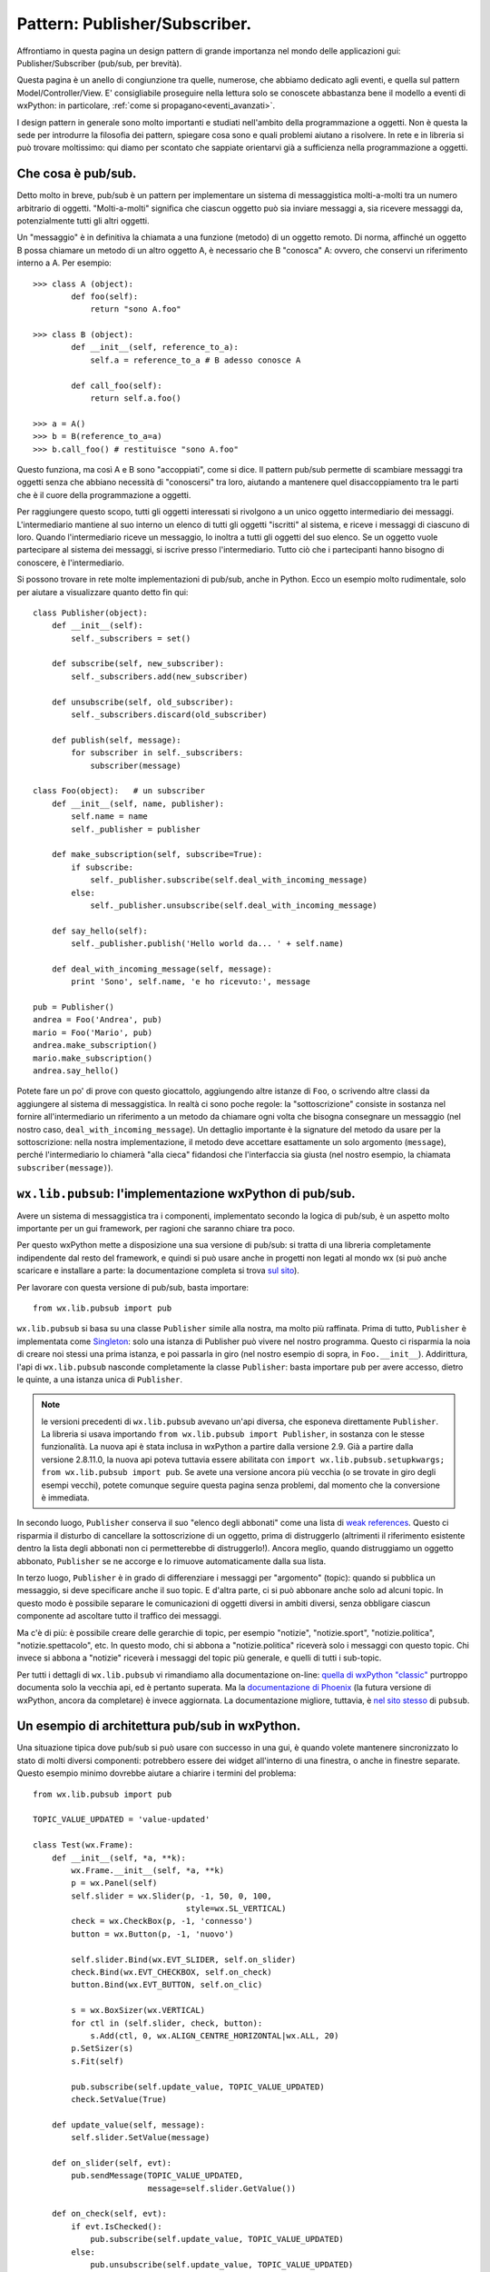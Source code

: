 .. highlight:: python
   :linenothreshold: 15

.. _pubsub:

.. index::
   single: pub/sub
   
Pattern: Publisher/Subscriber.
==============================

Affrontiamo in questa pagina un design pattern di grande importanza nel mondo delle applicazioni gui: Publisher/Subscriber (pub/sub, per brevità). 

Questa pagina è un anello di congiunzione tra quelle, numerose, che abbiamo dedicato agli eventi, e quella sul pattern Model/Controller/View. E' consigliabile proseguire nella lettura solo se conoscete abbastanza bene il modello a eventi di wxPython: in particolare, :ref:`come si propagano<eventi_avanzati>`.

.. todo:: una pagina su MCV con riferimenti a questa.

I design pattern in generale sono molto importanti e studiati nell'ambito della programmazione a oggetti. Non è questa la sede per introdurre la filosofia dei pattern, spiegare cosa sono e quali problemi aiutano a risolvere. In rete e in libreria si può trovare moltissimo: qui diamo per scontato che sappiate orientarvi già a sufficienza nella programmazione a oggetti.

Che cosa è pub/sub.
-------------------

Detto molto in breve, pub/sub è un pattern per implementare un sistema di messaggistica molti-a-molti tra un numero arbitrario di oggetti. "Molti-a-molti" significa che ciascun oggetto può sia inviare messaggi a, sia ricevere messaggi da, potenzialmente tutti gli altri oggetti. 

Un "messaggio" è in definitiva la chiamata a una funzione (metodo) di un oggetto remoto. Di norma, affinché un oggetto B possa chiamare un metodo di un altro oggetto A, è necessario che B "conosca" A: ovvero, che conservi un riferimento interno a A. Per esempio::

    >>> class A (object): 
            def foo(self):
                return "sono A.foo"

    >>> class B (object): 
            def __init__(self, reference_to_a):
                self.a = reference_to_a # B adesso conosce A
            
            def call_foo(self):
                return self.a.foo()

    >>> a = A()
    >>> b = B(reference_to_a=a)
    >>> b.call_foo() # restituisce "sono A.foo"

Questo funziona, ma così A e B sono "accoppiati", come si dice. Il pattern pub/sub permette di scambiare messaggi tra oggetti senza che abbiano necessità di "conoscersi" tra loro, aiutando a mantenere quel disaccoppiamento tra le parti che è il cuore della programmazione a oggetti. 

Per raggiungere questo scopo, tutti gli oggetti interessati si rivolgono a un unico oggetto intermediario dei messaggi. L'intermediario mantiene al suo interno un elenco di tutti gli oggetti "iscritti" al sistema, e riceve i messaggi di ciascuno di loro. Quando l'intermediario riceve un messaggio, lo inoltra a tutti gli oggetti del suo elenco. Se un oggetto vuole partecipare al sistema dei messaggi, si iscrive presso l'intermediario. Tutto ciò che i partecipanti hanno bisogno di conoscere, è l'intermediario. 

Si possono trovare in rete molte implementazioni di pub/sub, anche in Python. Ecco un esempio molto rudimentale, solo per aiutare a visualizzare quanto detto fin qui::

    class Publisher(object):
        def __init__(self):
            self._subscribers = set()

        def subscribe(self, new_subscriber):
            self._subscribers.add(new_subscriber)

        def unsubscribe(self, old_subscriber):
            self._subscribers.discard(old_subscriber)

        def publish(self, message):
            for subscriber in self._subscribers:
                subscriber(message)

    class Foo(object):   # un subscriber
        def __init__(self, name, publisher):
            self.name = name
            self._publisher = publisher

        def make_subscription(self, subscribe=True):
            if subscribe:
                self._publisher.subscribe(self.deal_with_incoming_message)
            else:
                self._publisher.unsubscribe(self.deal_with_incoming_message)

        def say_hello(self):
            self._publisher.publish('Hello world da... ' + self.name)

        def deal_with_incoming_message(self, message):
            print 'Sono', self.name, 'e ho ricevuto:', message

    pub = Publisher()
    andrea = Foo('Andrea', pub)
    mario = Foo('Mario', pub)
    andrea.make_subscription()
    mario.make_subscription()
    andrea.say_hello()

Potete fare un po' di prove con questo giocattolo, aggiungendo altre istanze di ``Foo``, o scrivendo altre classi da aggiungere al sistema di messaggistica. In realtà ci sono poche regole: la "sottoscrizione" consiste in sostanza nel fornire all'intermediario un riferimento a un metodo da chiamare ogni volta che bisogna consegnare un messaggio (nel nostro caso, ``deal_with_incoming_message``). Un dettaglio importante è la signature del metodo da usare per la sottoscrizione: nella nostra implementazione, il metodo deve accettare esattamente un solo argomento (``message``), perché l'intermediario lo chiamerà "alla cieca" fidandosi che l'interfaccia sia giusta (nel nostro esempio, la chiamata ``subscriber(message)``).

.. index::
   single: pub/sub; wx.lib.pubsub
   single: wx.lib; pubsub

``wx.lib.pubsub``: l'implementazione wxPython di pub/sub.
---------------------------------------------------------

Avere un sistema di messaggistica tra i componenti, implementato secondo la logica di pub/sub, è un aspetto molto importante per un gui framework, per ragioni che saranno chiare tra poco. 

Per questo wxPython mette a disposizione una sua versione di pub/sub: si tratta di una libreria completamente indipendente dal resto del framework, e quindi si può usare anche in progetti non legati al mondo wx (si può anche scaricare e installare a parte: la documentazione completa si trova `sul sito <http://pubsub.sourceforge.net/>`_).

Per lavorare con questa versione di pub/sub, basta importare::

    from wx.lib.pubsub import pub

``wx.lib.pubsub`` si basa su una classe ``Publisher`` simile alla nostra, ma molto più raffinata. Prima di tutto, ``Publisher`` è implementata come `Singleton <https://it.wikipedia.org/wiki/Singleton>`_: solo una istanza di Publisher può vivere nel nostro programma. Questo ci risparmia la noia di creare noi stessi una prima istanza, e poi passarla in giro (nel nostro esempio di sopra, in ``Foo.__init__``). Addirittura, l'api di ``wx.lib.pubsub`` nasconde completamente la classe ``Publisher``: basta importare ``pub`` per avere accesso, dietro le quinte, a una istanza unica di ``Publisher``.

.. note:: le versioni precedenti di ``wx.lib.pubsub`` avevano un'api diversa, che esponeva direttamente ``Publisher``. La libreria si usava importando ``from wx.lib.pubsub import Publisher``, in sostanza con le stesse funzionalità. La nuova api è stata inclusa in wxPython a partire dalla versione 2.9. Già a partire dalla versione 2.8.11.0, la nuova api poteva tuttavia essere abilitata con ``import wx.lib.pubsub.setupkwargs; from wx.lib.pubsub import pub``. Se avete una versione ancora più vecchia (o se trovate in giro degli esempi vecchi), potete comunque seguire questa pagina senza problemi, dal momento che la conversione è immediata. 

In secondo luogo, ``Publisher`` conserva il suo "elenco degli abbonati" come una lista di `weak references <https://docs.python.org/2/library/weakref.html>`_. Questo ci risparmia il disturbo di cancellare la sottoscrizione di un oggetto, prima di distruggerlo (altrimenti il riferimento esistente dentro la lista degli abbonati non ci permetterebbe di distruggerlo!). Ancora meglio, quando distruggiamo un oggetto abbonato, ``Publisher`` se ne accorge e lo rimuove automaticamente dalla sua lista.

In terzo luogo, ``Publisher`` è in grado di differenziare i messaggi per "argomento" (topic): quando si pubblica un messaggio, si deve specificare anche il suo topic. E d'altra parte, ci si può abbonare anche solo ad alcuni topic. In questo modo è possibile separare le comunicazioni di oggetti diversi in ambiti diversi, senza obbligare ciascun componente ad ascoltare tutto il traffico dei messaggi.

Ma c'è di più: è possibile creare delle gerarchie di topic, per esempio "notizie", "notizie.sport", "notizie.politica", "notizie.spettacolo", etc. In questo modo, chi si abbona a "notizie.politica" riceverà solo i messaggi con questo topic. Chi invece si abbona a "notizie" riceverà i messaggi del topic più generale, e quelli di tutti i sub-topic.

Per tutti i dettagli di ``wx.lib.pubsub`` vi rimandiamo alla documentazione on-line: `quella di wxPython "classic" <http://www.wxpython.org/docs/api/wx.lib.pubsub-module.html>`_ purtroppo documenta solo la vecchia api, ed è pertanto superata. Ma la `documentazione di Phoenix <http://wxpython.org/Phoenix/docs/html/lib.pubsub.pub.html#module-lib.pubsub.pub>`_ (la futura versione di wxPython, ancora da completare) è invece aggiornata. La documentazione migliore, tuttavia, è `nel sito stesso <http://pubsub.sourceforge.net/usage/usage_basic.html#label-usage-basic>`_ di ``pubsub``. 

Un esempio di architettura pub/sub in wxPython.
-----------------------------------------------

Una situazione tipica dove pub/sub si può usare con successo in una gui, è quando volete mantenere sincronizzato lo stato di molti diversi componenti: potrebbero essere dei widget all'interno di una finestra, o anche in finestre separate. Questo esempio minimo dovrebbe aiutare a chiarire i termini del problema::

    from wx.lib.pubsub import pub

    TOPIC_VALUE_UPDATED = 'value-updated'

    class Test(wx.Frame):
        def __init__(self, *a, **k):
            wx.Frame.__init__(self, *a, **k)
            p = wx.Panel(self)
            self.slider = wx.Slider(p, -1, 50, 0, 100, 
                                    style=wx.SL_VERTICAL)
            check = wx.CheckBox(p, -1, 'connesso')
            button = wx.Button(p, -1, 'nuovo')

            self.slider.Bind(wx.EVT_SLIDER, self.on_slider)
            check.Bind(wx.EVT_CHECKBOX, self.on_check)
            button.Bind(wx.EVT_BUTTON, self.on_clic)

            s = wx.BoxSizer(wx.VERTICAL)
            for ctl in (self.slider, check, button):
                s.Add(ctl, 0, wx.ALIGN_CENTRE_HORIZONTAL|wx.ALL, 20)
            p.SetSizer(s)
            s.Fit(self)

            pub.subscribe(self.update_value, TOPIC_VALUE_UPDATED)
            check.SetValue(True)

        def update_value(self, message):
            self.slider.SetValue(message)

        def on_slider(self, evt):
            pub.sendMessage(TOPIC_VALUE_UPDATED, 
                            message=self.slider.GetValue())

        def on_check(self, evt):
            if evt.IsChecked(): 
                pub.subscribe(self.update_value, TOPIC_VALUE_UPDATED)
            else:
                pub.unsubscribe(self.update_value, TOPIC_VALUE_UPDATED)

        def on_clic(self, evt):
            Test(self).Show()

    app = wx.App(False)
    Test(None).Show()
    app.MainLoop()

Per mantenere più compatto il codice, qui le finestre da sincronizzare sono in realtà istanze diverse dalla stessa classe ``Test``: ma potete naturalmente sperimentare per conto vostro esempi più elaborati. 

La meccanica di base di ``wx.lib.pubsub``, come si vede, è molto facile da capire. Un "messaggio" può essere in realtà qualsiasi oggetto python (nel nostro caso trasmettiamo un semplice valore numerico, ma nulla vieta di passare strutture dati più complesse). Un "topic" è una semplice stringa di testo: per praticità, conviene astrarre i topic in variabili globali dichiarate all'inizio del modulo, soprattutto quando i topic cominciano a diventare numerosi. Una gerarchia di topic si crea con la tipica sintassi "col punto": "topic", "topic.sub-topic", "topic.sub-topic.sub-sub-topic", etc. ``wx.lib.pubsub`` offre alcune funzionalità più avanzate, che qui non descriviamo, rimandandovi alla documentazione. 

Più interessante è capire come ``wx.lib.pubsub`` implementa in pratica il pattern pub/sub. Come si vede, ogni componente può abbonarsi e cancellare l'abbonamento in qualsiasi momento, a run-time. Il sistema è completamente indifferente a quali e quanti componenti sono abbonati. Ciascun componente è in grado di trasmettere e ricevere. Un componente potrebbe trasmettere di volta in volta messaggi con topic diversi. Al limite, nulla vieta di abbonare lo stesso metodo per l'ascolto di diversi topic (ma questa non è una buona pratica: conviene riservare metodi separati per l'ascolto di topic separati. Oppure, se si è interessati all'ascolto di più topic, conviene raggrupparli in una gerarchia). 

.. index::
   single: pub/sub; confronto con gli eventi
   single: parent, catena dei
   single: eventi; propagazione

Messaggi pub/sub ed eventi wxPython.
------------------------------------

Pub/sub è un pattern che permette di scambiare messaggi tra componenti. Questa è però anche la funzione svolta dal sistema degli eventi, a cui abbiamo dedicato molte pagine. Un evento è simile a un messaggio pub/sub nel senso che si origina in un componente, e provoca la chiamata a un metodo remoto (callback) precedentemente collegato mediante una registrazione (è il compito di ``Bind``, come sappiamo). Proprio l'esempio qui sopra ci permette di approfondire alcune differenze importanti tra i messaggi di ``wx.lib.pubsub`` e gli eventi wxPython. 

In primo luogo, si noti che i messaggi di ``wx.lib.pubsub`` si trasmettono senza nessun riguardo per la :ref:`catena dei parent<catenaparent>`. Nel nostro esempio, ogni nuova finestra è figlia di quella in cui abbiamo cliccato sul pulsante "nuovo", e quindi si possono facilmente creare anche finestre "cugine": tuttavia, i messaggi si trasmettono indifferentemente non solo lungo la linea genitori/figli, ma anche ai cugini più lontani. Per contrasto, si ricordi invece che gli eventi :ref:`si propagano<eventi_avanzati>` solo lungo la catena dei parent (torneremo su questo tra poco).

In secondo luogo, ``wx.lib.pubsub`` è un sistema di messaggistica molti-a-molti: ogni componente può iscriversi all'ascolto dei messaggi di tutti gli altri, e mandare a sua volta messaggi a tutti. Per contrasto, ricordiamo che gli eventi possono essere collegati solo in modalità uno-a-uno o al massimo uno-a-molti. E' possibile registrare lo stesso "ascoltatore" (callback) a ricevere più eventi::

    button.Bind(wx.EVT_BUTTON, self.listener)
    another_button.Bind(wx.EVT_BUTTON, self.listener)
    # self.listener ascolta gli eventi da due pulsanti diversi

Ma non è possibile registrare due ascoltatori diversi per intercettare lo stesso evento, per esempio::

    button.Bind(wx.EVT_BUTTON, self.listener)
    button.Bind(wx.EVT_BUTTON, self.another_listener)
    # qui l'ultimo a registrarsi è quello che riceverà l'evento

A voler essere precisi, sappiamo già che questo non è del tutto vero: un evento si propaga, e diversi callback possono intercettarlo in successione, ma solo se gli event handler da cui sono chiamati appartengono alla catena dei parent, e solo se ogni callback ha cura di chiamare ``Skip``.

In ogni caso, l'impressione complessiva è che pub/sub offra una soluzione più universale e al contempo elegante di gestire i messaggi tra i componenti di un'applicazione gui. La domanda spontanea è: ma non sarebbe possibile fare del tutto a meno degli eventi, e gestire ogni cosa attraverso ``wx.lib.pubsub``?

Beh, no. Non sarebbe possibile, e forse neanche troppo conveniente. 

Prima di tutto, wxPython si basa comunque sugli eventi: quando l'utente fa clic su un pulsante, è un ``wx.CommandEvent`` che viene innescato, non un messaggio pub/sub. Anche nel nostro esempio qui sopra, siamo comunque partiti da un ``wx.EVT_SLIDER``, e solo nel callback collegato abbiamo avviato la macchina di ``wx.lib.pubsub``. Inoltre, wxPython usa gli eventi anche per tutti i suoi "messaggi di servizio": per segnalare che una porzione di interfaccia deve essere ridisegnata (``wx.EVT_UPDATE_UI``); per segnalare che le dimensioni della finestra stanno cambiando (``wx.EVT_SIZE``); perfino per dire che non sta facendo nulla (``wx.EVT_IDLE``), e molto altro ancora. Non è realistico pensare di sostituire integralmente la macchina degli eventi con qualcos'altro. 

Ma c'è di più. Gli eventi (``wx.Event`` e derivati) sono oggetti complessi, organizzati in gerarchie, fatti apposta per conservare molte informazioni sul contesto che li ha generati. Un messaggio di ``wx.lib.pubsub``, di per sé, non conserva neppure il riferimento all'oggetto da cui è partito. Naturalmente anche con pub/sub si potrebbe implementare una gerarchia di classi "messaggio", istanziare la classe appropriata, riempirla delle necessarie informazioni, e infine trasmetterla come messaggio - ma appunto, è una cosa che andrebbe implementata da zero. 

Inoltre, proprio l'estrema libertà di propagazione dei messaggi pub/sub potrebbe non essere la cosa più desiderabile nel contesto di una applicazione gui. C'è un motivo per cui solo i ``wx.CommandEvent`` si propagano, e si propagano solo lungo la catena dei parent: nel 90% dei casi è proprio quello che vi serve. Le tipiche interfacce grafiche sono organizzate in finestre che contengono panel che contengono pulsanti e altri widget: il rispetto di questa gerarchia vi permette di evitare che componenti estranei possano essere disturbati da messaggi che non li riguardano. E' facile e comodo contenere i messaggi degli eventi in flussi separati. Naturalmente anche i topic di ``wx.lib.pubsub`` hanno una funzione analoga: tuttavia, bisognerebbe costruire una gerarchia di topic elastica, che si adatti alla creazione e distruzione di nuove finestre, alla disattivazione occasionale di parti dell'interfaccia, etc. E ancora una volta, tutto questo andrebbe implementato a partire da zero. 

Infine, vale la pena di ricordare che ``wx.lib.pubsub`` non dà nessuna garanzia di recapitare un messaggio ai suoi destinatari in un ordine predefinito. Gli eventi, d'altra parte, vengono processati nell'ordine determinato dalla catena dei parent; ed è possibile manipolare ulteriormente lo stack degli handler, :ref:`come sappiamo<handler_personalizzati>`. 

.. index::
   single: Qt
   single: pub/sub; confronto con signal/slot

Qt e Wx: diversi approcci agli eventi (una digressione).
^^^^^^^^^^^^^^^^^^^^^^^^^^^^^^^^^^^^^^^^^^^^^^^^^^^^^^^^

Ma questo non vuol dire che quello di wxPython sia l'unico approccio possibile per gli eventi in ambito di applicazioni gui. Per esempio, Qt percorre una strada differente. 

Qt è una delle principali alternative a wxWidgets per quanto riguarda la costruzione di interfacce grafiche desktop. Come wxWidgets, Qt è un framework scritto in C++. Come wxWidgets, Qt è un framework vasto, robusto e anziano (Qt è del 1991, Wx del 1992). `PyQt <https://riverbankcomputing.com/software/pyqt/intro>`_ e `PySide <https://wiki.qt.io/PySide>`_ sono due binding per Python di Qt (come wxPython è un binding di wxWidgets). 

La gestione degli eventi in Qt avviene interamente con un meccanismo di tipo pub/sub, che loro chiamano "Signals & Slots". L'implementazione di pub/sub di Qt ha avuto un enorme successo e si è estesa anche ad altri ambiti, al punto che "signal/slot" è un sinonimo comune per "pub/sub". 

`In questa pagina <http://doc.qt.io/qt-5/signalsandslots.html>`_ si legge, per esempio (traduzione mia, abbreviata e depurata dagli aspetti troppo legati a C++): 

    Il meccanismo signal/slot è forse la parte che più si differenzia dagli altri framework. (...)
    Gli altri framework implementano questo tipo di comunicazioni grazie ai callback. (...) I callback hanno due problemi fondamentali: (...) In secondo luogo, il callback è fortemente accoppiato alla funzione chiamante, dal momento che questa deve conoscere il callback da chiamare. 

Il bersaglio principale, qui, è naturalmente wxWidgets. "Callback" è un termine generico, e inoltre è difficile tradurre in Python questi concetti legati al mondo C++: tuttavia, il primissimo esempio che abbiamo fatto in questa pagina (quello con ``class A`` e ``class B``) potrebbe dare l'idea di un callback "classico", con i relativi problemi di accoppiamento a cui alludono gli autori di Qt. 

Questa pagina della documentazione Qt fa riferimento, in effetti, a un mondo che nel frattempo è cambiato parecchio. wxWidgets ha abbandonato il suo originale modello rigido basato sui callback, e un fattore scatenante di questa trasformazione è stato proprio wxPython con il suo ``Bind``, che è stato introdotto da Robin Dunn e solo in seguito implementato anche nella versione "madre" del framework (a partire da wxWidgets 2.9). In effetti, :ref:`un binder<cosa_e_binder>` svolge una funzione un po' simile a quella di un "Publisher" in pub/sub: è un oggetto mediatore che permette di disaccoppiare eventi, event handler e callback. 

In un certo senso, quindi, la gestione degli eventi in wxWidgets è diventata anch'essa più simile al modello pub/sub. Da un lato, probabilmente, la versione "signal/slot" di Qt resta più elegante e coerente: per esempio, è possibile usare lo stesso modello per gestire gli eventi nativi dell'interfaccia (clic sui pulsanti, etc.) e per qualsiasi altro messaggio occorre scambiare tra i componenti. Dall'altro, wxWidgets mette a disposizione un sistema più strutturato e adeguato alle normali esigenze degli eventi nativi. Quando però c'è bisogno di qualcosa di diverso, occorre integrare in altri modi. 

.. index::
   single: eventi; Event Manager
   single: wx.lib.evtmgr; eventManager

Event Manager: a metà strada tra eventi e pub/sub.
--------------------------------------------------

:ref:`Abbiamo già introdotto<eventmanager>` ``wx.lib.evtmgr``: si tratta di una piccola libreria che si appoggia internamente a ``wx.lib.pubsub`` per offrire un modo più elegante di collegare gli eventi, e alcune funzionalità in più rispetto al tradizionale ``Bind``.

Event Manager non offre comunque tutta la libertà di pub/sub. In effetti, non è facile replicare esattamente la funzionalità del nostro esempio con gli slider sincronizzati, usando solo Event Manager. Una possibile approssimazione, che ci mostra comunque degli aspetti interessanti, è questa::

    from wx.lib.evtmgr import eventManager

    class Test(wx.Frame):
        def __init__(self, *a, **k):
            wx.Frame.__init__(self, *a, **k)
            p = wx.Panel(self)
            self.slider = wx.Slider(p, -1, 50, 0, 100, 
                                    style=wx.SL_VERTICAL)
            check = wx.CheckBox(p, -1, 'connesso')
            button = wx.Button(p, -1, 'nuovo')

            parent = self.GetParent()
            self.target = parent.slider if parent else self.slider
            
            eventManager.Register(self.update_value, wx.EVT_SLIDER, self.target)
            # usiamo il vecchio Bind per gli altri eventi di routine
            # ma potremmo usare Event Manager per tutti
            check.Bind(wx.EVT_CHECKBOX, self.on_check)
            button.Bind(wx.EVT_BUTTON, self.on_clic)

            s = wx.BoxSizer(wx.VERTICAL)
            for ctl in (self.slider, check, button):
                s.Add(ctl, 0, wx.ALIGN_CENTRE_HORIZONTAL|wx.ALL, 20)
            p.SetSizer(s)
            s.Fit(self)

            check.SetValue(True)

        # confronto: EventMananger             |   pub/sub
        def update_value(self, evt):           # def update_value(self, message):
            self.slider.SetValue(evt.GetInt()) #     self.slider.SetValue(message)

        def on_check(self, evt):
            if evt.IsChecked(): 
                eventManager.Register(self.update_value, wx.EVT_SLIDER, self.target)
            else:
                eventManager.DeregisterListener(self.update_value)

        def on_clic(self, evt):
            Test(self).Show()

    app = wx.App(False)
    Test(None).Show()
    app.MainLoop()

E' interessante confrontare il modo in cui comunichiamo il valore da assegnare allo slider: con pub/sub, il valore è il contenuto del messaggio. Con Event Manager, d'altra parte, trasferiamo pur sempre degli eventi wxPython, e quindi recuperiamo il valore che ci interessa direttamente dall'evento. 

A parte questo, la limitazione di Event Manager è chiara: siccome stiamo comunque registrando eventi wxPython, dobbiamo sapere quale event handler utilizzare. Nel nostro esempio, abbiamo scelto di sfruttare il fatto che ogni finestra "conosce" il suo parent diretto, e quindi il "target" è lo slider del parent (tranne per la finestra iniziale, che non ha nessun parent). Questo però limita la trasmissione dell'evento alla catena dei parent: gli slider non restano sincronizzati tra finestre "cugine". Per ottenere una sincronizzazione completa, dovremmo gestire noi stessi la contabilità delle finestre aperte in qualche tipo di registro globale, magari da conservare nella ``wx.App`` - ma allora, tanto vale ricorrere direttamente a pub/sub. 

Anche se Event Manager non permette tutta la flessibilità di pub/sub, offre comunque qualcosa in più rispetto a ``Bind``: in particolare, con Event Manager è possibile registrare più ascoltatori per un singolo evento. Potete verificarlo con l'esempio qui sopra: se generate diverse finestre figlie da una stessa finestra, noterete che un solo parent è in grado di "comandare" tutti i figli contemporaneamente. Questo non sarebbe possibile collegando l'evento nel modo tradizionale: potete verificarlo cambiando una riga nel codice dell'esempio qui sopra::

    # sostituite questo...
    eventManager.Register(self.update_value, wx.EVT_SLIDER, self.target)
    # ... con questo:
    self.target.Bind(wx.EVT_SLIDER, self.update_value)

Adesso, se provate a generare più figli dallo stesso parent, noterete che il parent comanda solo l'ultimo della serie. 

.. note:: se avete compreso fino in fondo come funzionano gli eventi in wxPython, forse vi sarà già venuta in mente una scappatoia. Nel nostro caso specifico, siccome stiamo cercando di sincronizzare widget legati in una catena di parent, potremmo ancora raggiungere l'effetto desiderato chiamando ``evt.Skip()`` nel callback ``update_value``. Tuttavia questa tecnica è valida solo per questo esempio particolare. Se volessimo registrare, per uno stesso evento, molti ascoltatori non legati da nessuna particolare parentela, ``Bind`` non potrebbe più aiutarci, ed Event Manager sarebbe l'unica soluzione (oltre a pub/sub, naturalmente).

A conti fatti, Event Manager non è probabilmente lo strumento giusto da usare quando volete notificare un evento ad ascoltatori arbitrariamente lontani e generati dinamicamente. Se vi serve davvero questo tipo di flessibilità, probabilmente vi conviene usare direttamente ``wx.lib.pubsub``. 

Tuttavia, in una tipica applicazione gui, questo scenario non è così frequente. E' più comune il caso in cui serve notificare un evento da un "generatore" a un certo numero di "subordinati": in casi del genere, Event Manager è perfettamente a suo agio. Potete trovare un esempio del genere nella demo di wxPython (cercate "Event Manager"), ma il codice è un po' barocco e difficile da leggere. Ecco una versione estremamente semplificata della stessa idea:: 

    from wx.lib.evtmgr import eventManager

    class MySlider(wx.Slider):
        def __init__(self, parent, id, value, minValue, maxValue, target):
            wx.Slider.__init__(self, parent, id, value, minValue, 
                               maxValue, style=wx.SL_VERTICAL)
            eventManager.Register(self.update, wx.EVT_SLIDER, target)

        def update(self, evt):
            self.SetValue(evt.GetInt())

    class Test(wx.Frame):
        def __init__(self, *a, **k):
            wx.Frame.__init__(self, *a, **k)
            p = wx.Panel(self)
            master_slider = wx.Slider(p, -1, 50, 0, 100, 
                                      style=wx.SL_VERTICAL)
            s = wx.BoxSizer(wx.HORIZONTAL)
            for i in range(10):
                slider = MySlider(p, -1, 50, 0, 100, master_slider)
                s.Add(slider, 1, wx.EXPAND|wx.ALIGN_CENTRE_HORIZONTAL, 10)
            s1 = wx.BoxSizer(wx.VERTICAL)
            s1.Add(master_slider, 1, wx.ALIGN_CENTRE_HORIZONTAL, 10)
            s1.Add(s, 1, wx.EXPAND|wx.ALL, 5)
            p.SetSizer(s1)

    app = wx.App(False)
    Test(None).Show()
    app.MainLoop()

In conclusione...
-----------------

wxPython mette a disposizione un insieme articolato (anche se obiettivamente disarmonico) di strumenti per gestire la comunicazione tra i componenti. 

Nel caso più semplice (e frequente), gli eventi e ``Bind`` sono tutto ciò che vi serve. 

Occasionalmente, potreste voler creare un :ref:`evento personalizzato<eventi_personalizzati>` e postarlo nella coda degli eventi. Questo avviene tipicamente quando sottoclassate un widget per personalizzarlo; ma è comune anche usare questo metodo per inviare messaggi personalizzati non-nativi. Inoltre, ``wx.PostEvent`` è una delle due tecniche classiche per la comunicazione inter-thread (l'altra è wrappare una semplice chiamata di funzione in ``wx.CallAfter``). 

.. todo:: una pagina sui thread.

Più raramente ancora, :ref:`qualche trucco con gli event handler<handler_personalizzati>` potrebbe aiutarvi, soprattutto a gestire l'ordine di esecuzione dei callback.

Se avete bisogno che diversi widget possano rispondere allo stesso evento, la semplice accoppiata di ``Bind`` e ``Skip`` dovrebbe bastare, almeno fino a quando riuscite a organizzare tutti gli attori coinvolti nella stessa catena dei parent. 

Ma se questo non fosse possibile (o se risultasse in un'organizzazione troppo innaturale; o se semplicemente non avete voglia di complicarvi la vita con ``Skip``), allora Event Manager molto probabilmente è ciò che vi serve. 

Nei casi in cui neppure Event Manager può darvi una mano, non esitate a ricorrere direttamente a ``wx.lib.pubsub``. Vi conviene comunque usare pub/sub per tutte le notifiche che non nascono direttamente dagli eventi nativi dell'interfaccia (oppure potete usare eventi personalizzati e postarli in coda: ma spesso è un'alternativa scomoda). Ricordate che pub/sub non potrà mai sostituire completamente gli eventi, quindi la vostra applicazione sarà sempre ibrida: spetta a voi capire fino a che punto usare pub/sub, e quando invece vi conviene lasciare le cose in mano alla propagazione degli eventi. Inoltre, un messaggio pub/sub è di per sé meno strutturato di un evento wxPython: è possibile che dobbiate definire delle api precise per dare una struttura ai vostri messaggi. Anche la strategia dei topic di ``wx.lib.pubsub`` non è sovrapponibile alla logica di propagazione degli eventi. Ricordate infine che pub/sub non è thread-safe: se un messaggio pub/sub proveniente da un thread secondario ha come effetto di modificare la gui, dovete sempre inserirlo in un ``wx.CallAfter`` (ma in ogni caso, usare pub/sub per comunicare tra i thread è una strategia un po' avventurosa).

In conclusione, l'importante è capire che tutti questi strumenti, usati in modo intelligente, vi aiutano nel fondamentale compito di mantenere disaccoppiati i componenti, e separare gli ambiti di interesse delle varie sezioni della vostra applicazione. Questo è il cuore della programmazione a oggetti, e in particolare del pattern Model/Controller/View di cui parliamo in una pagina separata. 
